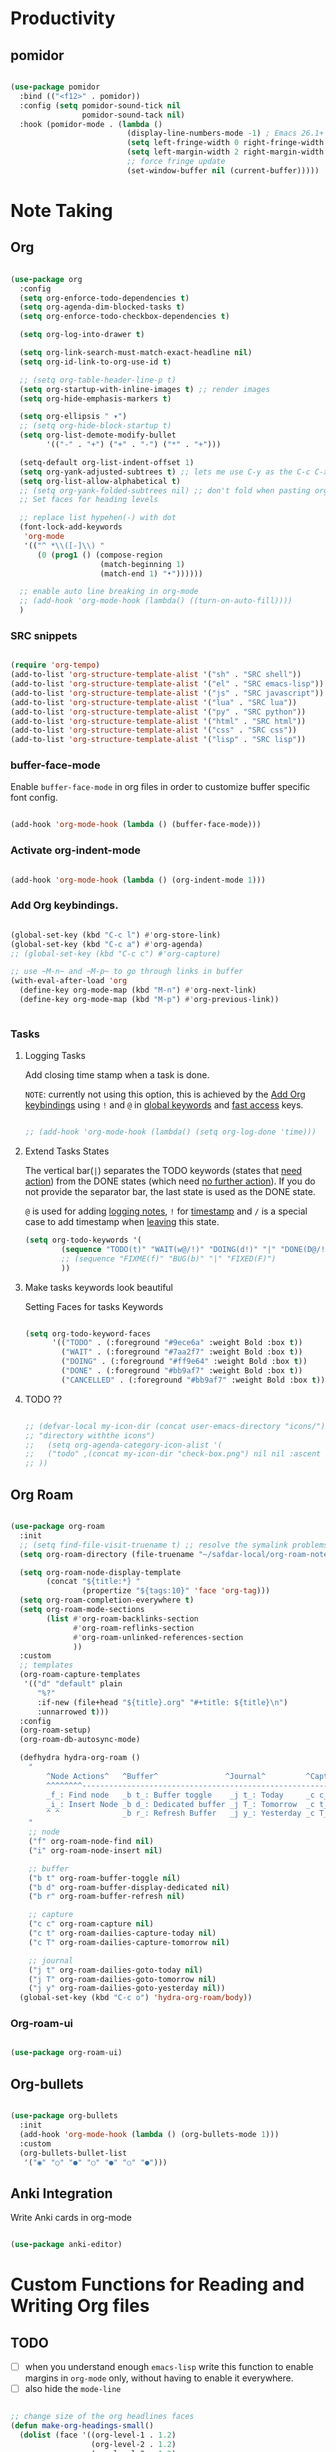 * Productivity

** pomidor

#+BEGIN_SRC emacs-lisp

  (use-package pomidor
    :bind (("<f12>" . pomidor))
    :config (setq pomidor-sound-tick nil
                  pomidor-sound-tack nil)
    :hook (pomidor-mode . (lambda ()
                            (display-line-numbers-mode -1) ; Emacs 26.1+
                            (setq left-fringe-width 0 right-fringe-width 0)
                            (setq left-margin-width 2 right-margin-width 0)
                            ;; force fringe update
                            (set-window-buffer nil (current-buffer)))))

#+END_SRC


* Note Taking

** Org

#+begin_src emacs-lisp

  (use-package org
    :config
    (setq org-enforce-todo-dependencies t)
    (setq org-agenda-dim-blocked-tasks t)
    (setq org-enforce-todo-checkbox-dependencies t)

    (setq org-log-into-drawer t)

    (setq org-link-search-must-match-exact-headline nil)
    (setq org-id-link-to-org-use-id t)

    ;; (setq org-table-header-line-p t)
    (setq org-startup-with-inline-images t) ;; render images
    (setq org-hide-emphasis-markers t)

    (setq org-ellipsis " ▾")
    ;; (setq org-hide-block-startup t)
    (setq org-list-demote-modify-bullet
          '(("-" . "+") ("+" . "-") ("*" . "+")))

    (setq-default org-list-indent-offset 1)
    (setq org-yank-adjusted-subtrees t) ;; lets me use C-y as the C-c C-x C-y
    (setq org-list-allow-alphabetical t)
    ;; (setq org-yank-folded-subtrees nil) ;; don't fold when pasting org sub-trees
    ;; Set faces for heading levels

    ;; replace list hypehen(-) with dot
    (font-lock-add-keywords
     'org-mode
     '(("^ *\\([-]\\) "
        (0 (prog1 () (compose-region 
                      (match-beginning 1)
                      (match-end 1) "•"))))))

    ;; enable auto line breaking in org-mode
    ;; (add-hook 'org-mode-hook (lambda() ((turn-on-auto-fill))))
    )

#+end_src

*** SRC snippets

#+begin_src emacs-lisp

  (require 'org-tempo)
  (add-to-list 'org-structure-template-alist '("sh" . "SRC shell"))
  (add-to-list 'org-structure-template-alist '("el" . "SRC emacs-lisp"))
  (add-to-list 'org-structure-template-alist '("js" . "SRC javascript"))
  (add-to-list 'org-structure-template-alist '("lua" . "SRC lua"))
  (add-to-list 'org-structure-template-alist '("py" . "SRC python"))
  (add-to-list 'org-structure-template-alist '("html" . "SRC html"))
  (add-to-list 'org-structure-template-alist '("css" . "SRC css"))
  (add-to-list 'org-structure-template-alist '("lisp" . "SRC lisp"))

#+end_src

*** buffer-face-mode

Enable ~buffer-face-mode~ in org files in order to customize buffer specific font config.

#+begin_src emacs-lisp

  (add-hook 'org-mode-hook (lambda () (buffer-face-mode)))

#+end_src

*** Activate *org-indent-mode*

#+begin_src emacs-lisp

  (add-hook 'org-mode-hook (lambda () (org-indent-mode 1)))

#+end_src

*** Add Org keybindings.
:PROPERTIES:
:ID:       2f84b850-334b-4494-ab2e-1fcfd6e833d7
:END:

#+begin_src emacs-lisp

  (global-set-key (kbd "C-c l") #'org-store-link)
  (global-set-key (kbd "C-c a") #'org-agenda)
  ;; (global-set-key (kbd "C-c c") #'org-capture)

  ;; use ~M-n~ and ~M-p~ to go through links in buffer
  (with-eval-after-load 'org
    (define-key org-mode-map (kbd "M-n") #'org-next-link)
    (define-key org-mode-map (kbd "M-p") #'org-previous-link))


#+end_src

*** Tasks

**** Logging Tasks

Add closing time stamp when a task is done.

=NOTE=: currently not using this option, this is achieved by the [[id:2f84b850-334b-4494-ab2e-1fcfd6e833d7][Add Org keybindings]] using ~!~ and ~@~ in _global keywords_ and _fast access_ keys.

#+begin_SRC emacs-lisp

  ;; (add-hook 'org-mode-hook (lambda() (setq org-log-done 'time)))

#+end_SRC

**** Extend Tasks States
:PROPERTIES:
:ID:       f62cf80d-09ca-40e1-84be-4a9536e49f9f
:END:

   The vertical bar(~|~) separates the TODO keywords (states that _need action_) from the DONE states (which need _no further action_).  If you do not provide the separator bar, the last state is used as the DONE state.

  ~@~ is used for adding _logging notes_, ~!~ for _timestamp_ and ~/~ is a special case to add timestamp when _leaving_ this state.

#+begin_src emacs-lisp
  (setq org-todo-keywords '(
          (sequence "TODO(t)" "WAIT(w@/!)" "DOING(d!)" "|" "DONE(D@/!)" "CANCELLED(c@/!)")
          ;; (sequence "FIXME(f)" "BUG(b)" "|" "FIXED(F)")
          ))

#+end_src

**** Make tasks keywords look beautiful 

Setting Faces for tasks Keywords

#+begin_src emacs-lisp

  (setq org-todo-keyword-faces
        '(("TODO" . (:foreground "#9ece6a" :weight Bold :box t))
          ("WAIT" . (:foreground "#7aa2f7" :weight Bold :box t))
          ("DOING" . (:foreground "#ff9e64" :weight Bold :box t))
          ("DONE" . (:foreground "#bb9af7" :weight Bold :box t))
          ("CANCELLED" . (:foreground "#bb9af7" :weight Bold :box t))))

#+end_src

**** TODO ??

#+begin_src emacs-lisp

  ;; (defvar-local my-icon-dir (concat user-emacs-directory "icons/")
  ;; "directory withthe icons")
  ;;   (setq org-agenda-category-icon-alist '(
  ;;   ("todo" ,(concat my-icon-dir "check-box.png") nil nil :ascent center)
  ;; ))

#+end_src

** Org Roam

#+begin_src emacs-lisp

  (use-package org-roam
    :init
    ;; (setq find-file-visit-truename t) ;; resolve the symalink problems
    (setq org-roam-directory (file-truename "~/safdar-local/org-roam-notes"))

    (setq org-roam-node-display-template
          (concat "${title:*} "
                  (propertize "${tags:10}" 'face 'org-tag)))
    (setq org-roam-completion-everywhere t)	
    (setq org-roam-mode-sections
          (list #'org-roam-backlinks-section
                #'org-roam-reflinks-section
                #'org-roam-unlinked-references-section
                ))
    :custom
    ;; templates
    (org-roam-capture-templates
     '(("d" "default" plain
        "%?"
        :if-new (file+head "${title}.org" "#+title: ${title}\n")
        :unnarrowed t)))
    :config
    (org-roam-setup)
    (org-roam-db-autosync-mode)

    (defhydra hydra-org-roam ()
      "
          ^Node Actions^   ^Buffer^               ^Journal^         ^Capture
          ^^^^^^^^-------------------------------------------------------------------------
          _f_: Find node   _b t_: Buffer toggle    _j t_: Today     _c c_: Choose Node
          _i_: Insert Node _b d_: Dedicated buffer _j T_: Tomorrow  _c t_: Today Journal
          ^ ^              _b r_: Refresh Buffer   _j y_: Yesterday _c T_: Tomorrow Journal
      "
      ;; node
      ("f" org-roam-node-find nil)
      ("i" org-roam-node-insert nil)

      ;; buffer
      ("b t" org-roam-buffer-toggle nil)
      ("b d" org-roam-buffer-display-dedicated nil)
      ("b r" org-roam-buffer-refresh nil)

      ;; capture
      ("c c" org-roam-capture nil)
      ("c t" org-roam-dailies-capture-today nil)
      ("c T" org-roam-dailies-capture-tomorrow nil)

      ;; journal
      ("j t" org-roam-dailies-goto-today nil)
      ("j T" org-roam-dailies-goto-tomorrow nil)
      ("j y" org-roam-dailies-goto-yesterday nil))
    (global-set-key (kbd "C-c o") 'hydra-org-roam/body))

#+end_src

*** Org-roam-ui

#+begin_src emacs-lisp

  (use-package org-roam-ui)

#+end_src

** Org-bullets
#+begin_src emacs-lisp

  (use-package org-bullets
    :init
    (add-hook 'org-mode-hook (lambda () (org-bullets-mode 1)))
    :custom
    (org-bullets-bullet-list 
     '("◉" "○" "●" "○" "●" "○" "●")))

#+end_src

** Anki Integration

Write Anki cards  in org-mode

#+begin_src emacs-lisp

  (use-package anki-editor)

#+end_src

* Custom Functions for Reading and Writing Org files

** TODO 
- [ ] when you understand enough ~emacs-lisp~ write this function to enable margins in ~org-mode~ only, without having to enable it everywhere.
- [ ] also hide the ~mode-line~

#+begin_SRC emacs-lisp

  ;; change size of the org headlines faces
  (defun make-org-headings-small()
    (dolist (face '((org-level-1 . 1.2)
                    (org-level-2 . 1.2)
                    (org-level-3 . 1.2)
                    (org-level-4 . 1.2)
                    (org-level-5 . 1.2)
                    (org-level-6 . 1.2)
                    (org-level-7 . 1.2)
                    (org-level-8 . 1.2)))
      (set-face-attribute (car face) nil
                          :font "Lora" :weight 'Bold :height (cdr face))))

  (defun make-org-headings-large()
    (dolist (face '((org-level-1 . 1.9)
                    (org-level-2 . 1.7)
                    (org-level-3 . 1.6)
                    (org-level-4 . 1.4)
                    (org-level-5 . 1.4)
                    (org-level-6 . 1.4)
                    (org-level-7 . 1.4)
                    (org-level-8 . 1.4)))
      (set-face-attribute (car face) nil
                          :font "Lora" :weight 'Bold :height (cdr face))))

  ;; make file look beautiful when reading
  (defun reading-mode ()
    (set-window-margins nil 8 8)
    (global-display-line-numbers-mode 0)
    (mode-line 0)
    ;; (hidden-mode-line-mode)
    )

  (defun no-reading-mode ()
    (set-window-margins nil 0 0)
    (global-display-line-numbers-mode 1)
    ;; (hidden-mode-line-mode)
    )

  (defhydra hydra-reading-mode ()
    "
                ^Reading Actions^               ^Writing Actions^
    ^^^^^^^^-----------------------------------------------------------------
            _e_: Enable Reading Mode        _h_: Make Headings small 
            _d_: Disable Reading Mode       _H_: Make Headings Large 
    "
    ("e" (reading-mode) nil)
    ("d" (no-reading-mode) nil)
    ("h" (make-org-headings-small) nil)
    ("H" (make-org-headings-large) nil)
  )
  (global-set-key (kbd "C-c p") 'hydra-reading-mode/body)

#+end_src
